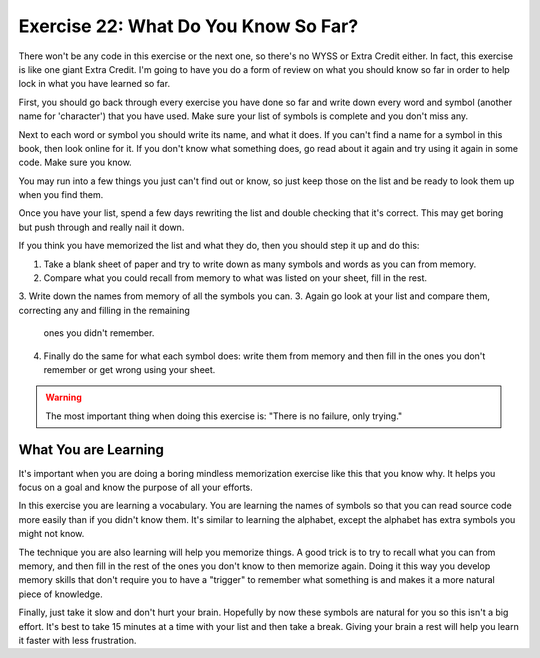 Exercise 22:  What Do You Know So Far?
**************************************

There won't be any code in this exercise or the next one, so there's no WYSS or Extra Credit
either.  In fact, this exercise is like one giant Extra Credit.  I'm going to have you do a
form of review on what you should know so far in order to help lock in what you have learned
so far.

First, you should go back through every exercise you have done so far and write down 
every word and symbol (another name for 'character') that you have used.  Make sure your
list of symbols is complete and you don't miss any.


Next to each word or symbol you should write its name, and what it does.  If you can't
find a name for a symbol in this book, then look online for it.  If you don't know what
something does, go read about it again and try using it again in some code.  Make sure
you know.

You may run into a few things you just can't find out or know, so just keep those on
the list and be ready to look them up when you find them.

Once you have your list, spend a few days rewriting the list and double checking that 
it's correct.  This may get boring but push through and really nail it down.

If you think you have memorized the list and what they do, then you should step it up
and do this:

1. Take a blank sheet of paper and try to write down as many symbols and words as you
   can from memory.
2. Compare what you could recall from memory to what was listed on your sheet, fill in
   the rest.
3. Write down the names from memory of all the symbols you can.
3. Again go look at your list and compare them, correcting any and filling in the remaining
   ones you didn't remember.
4. Finally do the same for what each symbol does:  write them from memory and then fill in
   the ones you don't remember or get wrong using your sheet.


.. warning::

    The most important thing when doing this exercise is: "There is no failure, only trying."


What You are Learning
====================

It's important when you are doing a boring mindless memorization exercise like this that
you know why.  It helps you focus on a goal and know the purpose of all your efforts.

In this exercise you are learning a vocabulary.  You are learning the names of symbols so
that you can read source code more easily than if you didn't know them.  It's similar 
to learning the alphabet, except the alphabet has extra symbols you might not know.

The technique you are also learning will help you memorize things.  A good trick is to
try to recall what you can from memory, and then fill in the rest of the ones you don't
know to then memorize again.  Doing it this way you develop memory skills that don't
require you to have a "trigger" to remember what something is and makes it a more natural
piece of knowledge.

Finally, just take it slow and don't hurt your brain.  Hopefully by now these symbols are
natural for you so this isn't a big effort.  It's best to take 15 minutes at a time with
your list and then take a break.  Giving your brain a rest will help you learn it faster
with less frustration.

